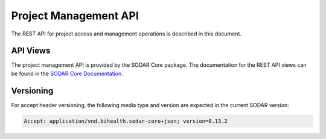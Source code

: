 .. _api_projectroles:

Project Management API
^^^^^^^^^^^^^^^^^^^^^^

The REST API for project access and management operations is described in this
document.


API Views
=========

The project management API is provided by the SODAR Core package. The
documentation for the REST API views can be found in the
`SODAR Core Documentation <https://sodar-core.readthedocs.io/en/latest/app_projectroles_api_rest.html#api-views>`_.


Versioning
==========

For accept header versioning, the following media type and version are expected
in the current SODAR version:

.. code-block:: console

    Accept: application/vnd.bihealth.sodar-core+json; version=0.13.2
